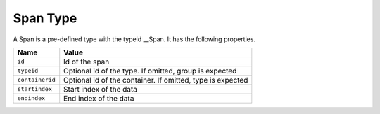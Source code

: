 Span Type
^^^^^^^^^

A Span is a pre-defined type with the typeid __Span. It has the following properties.

=================== =============================
Name                Value
=================== =============================
``id``   	        Id of the span
``typeid``          Optional id of the type. If omitted, group is expected
``containerid``     Optional id of the container. If omitted, type is expected
``startindex``      Start index of the data
``endindex``        End index of the data
=================== =============================